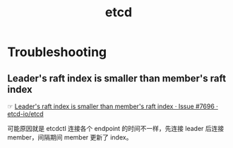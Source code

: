 :PROPERTIES:
:ID:       8AE90F00-ED84-409A-BAA3-7310FA1A928D
:END:
#+TITLE: etcd

* Troubleshooting
** Leader's raft index is smaller than member's raft index
   ☞ [[https://github.com/etcd-io/etcd/issues/7696][Leader's raft index is smaller than member's raft index · Issue #7696 · etcd-io/etcd]]

   可能原因就是 etcdctl 连接各个 endpoint 的时间不一样，先连接 leader 后连接 member，间隔期间 member 更新了 index。

